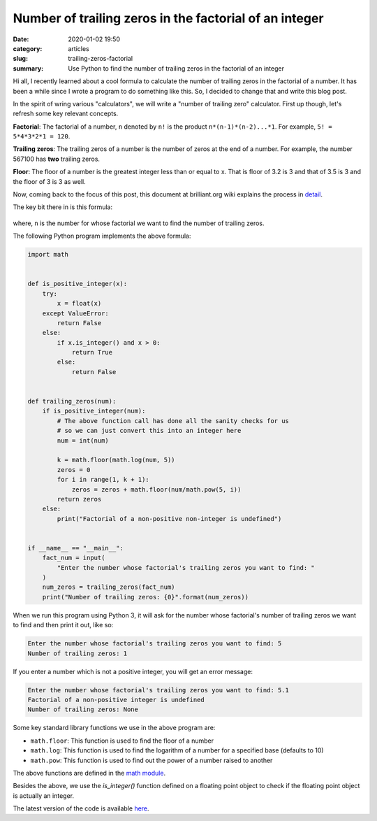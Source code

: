 Number of trailing zeros in the factorial of an integer
=======================================================

:date: 2020-01-02 19:50
:category: articles
:slug: trailing-zeros-factorial
:summary: Use Python to find the number of trailing zeros in the factorial of an integer

Hi all, I recently learned about a cool formula to calculate the number of
trailing zeros in the factorial of a number. It has been a while since I 
wrote a program to do something like this. So, I decided to change that and
write this blog post. 

In the spirit of wring various "calculators", we will
write a "number of trailing zero" calculator. First up though, let's refresh 
some key relevant concepts.

**Factorial**: The factorial of a number, ``n`` denoted by ``n!`` is the product ``n*(n-1)*(n-2)...*1``.
For example, ``5! = 5*4*3*2*1 = 120``.

**Trailing zeros**: The trailing zeros of a number is the number of zeros at the end of a number. For example,
the number 567100 has **two** trailing zeros.

**Floor**: The floor of a number is the greatest integer less than or equal to x. That is floor of 3.2 is 3
and that of 3.5 is 3 and the floor of 3 is 3 as well.


Now, coming back to the focus of this post, this document at brilliant.org wiki 
explains the process in `detail <https://brilliant.org/wiki/trailing-number-of-zeros/>`__.

The key bit there in is this formula:

.. figure:: {filename}/images/trailing_zeros_formula.png


where, ``n`` is the number for whose factorial we want to find the number of trailing zeros.

The following Python program implements the above formula:

.. code::

        import math


	def is_positive_integer(x):
	    try:
		x = float(x)
	    except ValueError:
		return False
	    else:
		if x.is_integer() and x > 0:
		    return True
		else:
		    return False


	def trailing_zeros(num):
	    if is_positive_integer(num):
		# The above function call has done all the sanity checks for us
		# so we can just convert this into an integer here
		num = int(num)

		k = math.floor(math.log(num, 5))
		zeros = 0
		for i in range(1, k + 1):
		    zeros = zeros + math.floor(num/math.pow(5, i))
		return zeros 
	    else:
		print("Factorial of a non-positive non-integer is undefined")


	if __name__ == "__main__":
	    fact_num = input(
		"Enter the number whose factorial's trailing zeros you want to find: "
	    )
	    num_zeros = trailing_zeros(fact_num)
	    print("Number of trailing zeros: {0}".format(num_zeros))
	 

When we run this program using Python 3, it will ask for the number whose factorial's number of trailing
zeros we want to find and then print it out, like so:

.. code::

   Enter the number whose factorial's trailing zeros you want to find: 5
   Number of trailing zeros: 1

If you enter a number which is not a positive integer, you will get an error message:

.. code::

   Enter the number whose factorial's trailing zeros you want to find: 5.1
   Factorial of a non-positive integer is undefined
   Number of trailing zeros: None



Some key standard library functions we use in the above program are:

- ``math.floor``: This function is used to find the floor of a number
- ``math.log``: This function is used to find the logarithm of a number for a specified base (defaults to 10)
- ``math.pow``: This function is used to find out the power of a number raised to another

The above functions are defined in the `math module <https://docs.python.org/3/library/math.html>`__.

Besides the above, we use the `is_integer()` function defined on a floating point object to check
if the floating point object is actually an integer.

The latest version of the code is available `here <https://github.com/doingmathwithpython/code/blob/master/explorations/trailing_zeros/trailing_zeros.py>`__.


